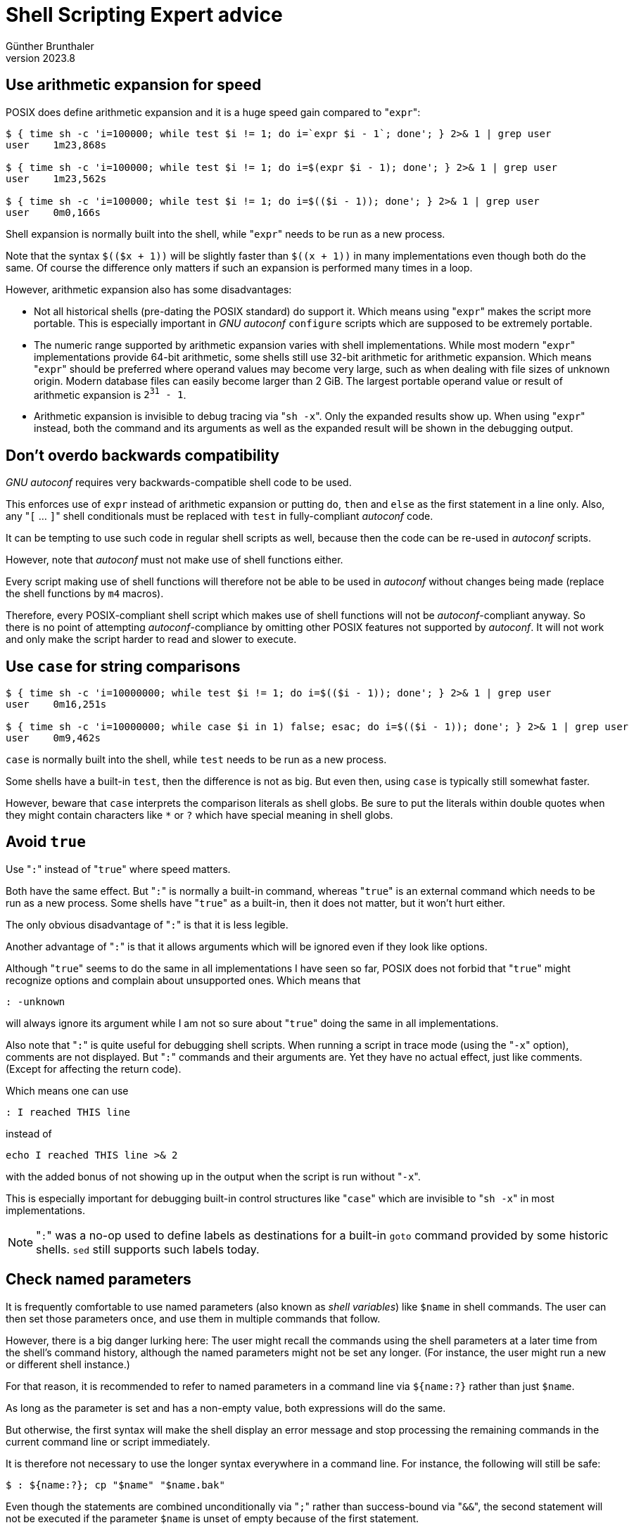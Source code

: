 ﻿Shell Scripting Expert advice
=============================
Günther Brunthaler
v2023.8


Use arithmetic expansion for speed
----------------------------------

POSIX does define arithmetic expansion and it is a huge speed gain compared to "`expr`":

----
$ { time sh -c 'i=100000; while test $i != 1; do i=`expr $i - 1`; done'; } 2>& 1 | grep user
user    1m23,868s

$ { time sh -c 'i=100000; while test $i != 1; do i=$(expr $i - 1); done'; } 2>& 1 | grep user
user    1m23,562s

$ { time sh -c 'i=100000; while test $i != 1; do i=$(($i - 1)); done'; } 2>& 1 | grep user
user    0m0,166s
----

Shell expansion is normally built into the shell, while "`expr`" needs to be run as a new process.

Note that the syntax `$(($x + 1))` will be slightly faster than `$((x + 1))` in many implementations even though both do the same. Of course the difference only matters if such an expansion is performed many times in a loop.

However, arithmetic expansion also has some disadvantages:

* Not all historical shells (pre-dating the POSIX standard) do support it. Which means using "`expr`" makes the script more portable. This is especially important in 'GNU autoconf' `configure` scripts which are supposed to be extremely portable.

* The numeric range supported by arithmetic expansion varies with shell implementations. While most modern "`expr`" implementations provide 64-bit arithmetic, some shells still use 32-bit arithmetic for arithmetic expansion. Which means "`expr`" should be preferred where operand values may become very large, such as when dealing with file sizes of unknown origin. Modern database files can easily become larger than 2 GiB. The largest portable operand value or result of arithmetic expansion is +2^31^ - 1+.

* Arithmetic expansion is invisible to debug tracing via "`sh -x`". Only the expanded results show up. When using "`expr`" instead, both the command and its arguments as well as the expanded result will be shown in the debugging output.


Don't overdo backwards compatibility
------------------------------------

'GNU autoconf' requires very backwards-compatible shell code to be used.

This enforces use of `expr` instead of arithmetic expansion or putting `do`, `then` and `else` as the first statement in a line only. Also, any "`[` ... `]`" shell conditionals must be replaced with `test` in fully-compliant 'autoconf' code.

It can be tempting to use such code in regular shell scripts as well, because then the code can be re-used in 'autoconf' scripts.

However, note that 'autoconf' must not make use of shell functions either.

Every script making use of shell functions will therefore not be able to be used in 'autoconf' without changes being made (replace the shell functions by `m4` macros).

Therefore, every POSIX-compliant shell script which makes use of shell functions will not be 'autoconf'-compliant anyway. So there is no point of attempting 'autoconf'-compliance by omitting other POSIX features not supported by 'autoconf'. It will not work and only make the script harder to read and slower to execute.


Use `case` for string comparisons
----------------------------------

----
$ { time sh -c 'i=10000000; while test $i != 1; do i=$(($i - 1)); done'; } 2>& 1 | grep user
user    0m16,251s

$ { time sh -c 'i=10000000; while case $i in 1) false; esac; do i=$(($i - 1)); done'; } 2>& 1 | grep user
user    0m9,462s
----

`case` is normally built into the shell, while `test` needs to be run as a new process. 

Some shells have a built-in `test`, then the difference is not as big. But even then, using `case` is typically still somewhat faster.

However, beware that `case` interprets the comparison literals as shell globs. Be sure to put the literals within double quotes when they might contain characters like `*` or `?` which have special meaning in shell globs.


Avoid `true`
------------

Use "`:`" instead of "`true`" where speed matters.

Both have the same effect. But "`:`" is normally a built-in command, whereas "`true`" is an external command which needs to be run as a new process. Some shells have "`true`" as a built-in, then it does not matter, but it won't hurt either.

The only obvious disadvantage of "`:`" is that it is less legible.

Another advantage of "`:`" is that it allows arguments which will be ignored even if they look like options.

Although "`true`" seems to do the same in all implementations I have seen so far, POSIX does not forbid that "`true`" might recognize options and complain about unsupported ones. Which means that

----
: -unknown
----

will always ignore its argument while I am not so sure about "`true`" doing the same in all implementations.

Also note that "`:`" is quite useful for debugging shell scripts. When running a script in trace mode (using the "`-x`" option), comments are not displayed. But "`:`" commands and their arguments are. Yet they have no actual effect, just like comments. (Except for affecting the return code).

Which means one can use

----
: I reached THIS line
----

instead of

----
echo I reached THIS line >& 2
----

with the added bonus of not showing up in the output when the script is run without "`-x`".

This is especially important for debugging built-in control structures like "`case`" which are invisible to "`sh -x`" in most implementations.

[NOTE]
"`:`" was a no-op used to define labels as destinations for a built-in `goto` command provided by some historic shells. `sed` still supports such labels today.


Check named parameters
----------------------

It is frequently comfortable to use named parameters (also known as 'shell variables') like `$name` in shell commands. The user can then set those parameters once, and use them in multiple commands that follow.

However, there is a big danger lurking here: The user might recall the commands using the shell parameters at a later time from the shell's command history, although the named parameters might not be set any longer. (For instance, the user might run a new or different shell instance.)

For that reason, it is recommended to refer to named parameters in a command line via `${name:?}` rather than just `$name`.

As long as the parameter is set and has a non-empty value, both expressions will do the same.

But otherwise, the first syntax will make the shell display an error message and stop processing the remaining commands in the current command line or script immediately.

It is therefore not necessary to use the longer syntax everywhere in a command line. For instance, the following will still be safe:

----
$ : ${name:?}; cp "$name" "$name.bak"
----

Even though the statements are combined unconditionally via "`;`" rather than success-bound via "`&&`", the second statement will not be executed if the parameter `$name` is unset of empty because of the first statement.

Note that this works even though the "`:`" is a null statement doing nothing with its arguments. But the evaluation of its arguments will be enough to make the shell abort the remaining statements of the command line if the parameter is empty or unset.

Of course, it is not necessary to use a null statement for checking only once. The following command line will have the same effect as the one before:

----
$ cp "${name:?}" "${name:?}.bak"
----

However, there is more parameter checking than necessary.


Avoid `local`
-------------

Although very useful, "`local`" has not been standardized by POSIX yet, so there is no guarantee all modern POSIX shells will support it (although most seem to).

Avoid it where strict POSIX-compliance might matter.

In simple cases, it is possible to replace `local` by positional arguments passed to a helper function.

For instance, replace

----
is_newer() {
        local f
        case $1 in
                -*) f=./$1;;
                *) f=$1
        esac
        test `find -H "$f" -prune -newer "$2" | wc -l` = 1 || return
}
----

with

----
is_newer_helper() {
	test `find -H "$1" -prune -newer "$2" | wc -l` = 1 || return
}

is_newer() {
	case $1 in
		-*) is_newer_helper "./$1" "$2";;
		*) is_newer_helper "$1" "$2"
	esac
}
----

In more complicated cases, replace `local` with support functions like the following:

----

push() {
        eval "stack_$stack_pointer=\$1"
        stack_pointer=$(($stack_pointer + 1))
}
stack_pointer=1
alias finally=push
alias scope=push

pushvar() {
        eval "stack_$stack_pointer=\$$1"
        stack_pointer=$(($stack_pointer + 1))
}

pop() {
        stack_pointer=$(($stack_pointer - 1))
        eval "$1=\$stack_$stack_pointer; unset stack_$stack_pointer"
}

var() {
        for var_3g68nwejh2pzvlw1kzu3hn0br; do
                if eval "
                        case \${$var_3g68nwejh2pzvlw1kzu3hn0br+set} in
                                '') false
                        esac"
                then
                        pushvar $var_3g68nwejh2pzvlw1kzu3hn0br
                        finally "pop $var_3g68nwejh2pzvlw1kzu3hn0br"
                else
                        finally "unset $var_3g68nwejh2pzvlw1kzu3hn0br"
                fi
        done
}

unwind() {
        while :
        do
                pop var_3g68nwejh2pzvlw1kzu3hn0br
                case $var_3g68nwejh2pzvlw1kzu3hn0br in
                        '') case $1 in '') break; esac;;
                        *) eval "$var_3g68nwejh2pzvlw1kzu3hn0br"
                esac
        done
}
----

Note that the above shell snippet is not compatible for usage with 'GNU autoconf'. It uses multiple constructs not supported by very old pre-POSIX shells that are supposed to be supported by 'autoconf'-generated `configure` scripts, such as `alias`, shell functions and arithmetic expansion.

Then, instead of

----
somefunc() {
	local a b c
	...
}
----

You can write

----
somefunc() {
	scope
		var a b c
		...
	unwind
}
----

which has quite the same effect, but is POSIX-compliant and more portable.

It is obviously slower than the built-in "`local`", but has the adavantage of also being much more powerful. For instance, one can do things like this:

----
somefunc() {
	scope
		var tmpf
		tmp=`mktemp -- "${TMPDIR:-/tmp}"/XXXXXX.tmp`
		finally 'rm -- "$tmp"'
		...
	unwind
}
----

Here the "`finally`" schedules a command for later execution at the time when "`unwind`" is run for the matching `scope`, so it cannot be forgotten to be done by the following code.

Which means, the above helper functions provide a simple form of 'destructors' for the shell script with zero additional cost (compared to just providing a "`local`"-replacement).


Note that the `rm` command in `finally` can still see the local contents of variable `$tmp`, because `finally` commands will be run before the affects of an earlier `var` in the same scope have been undone.


One important difference between "`local`" and "`scope`" needs to be considered, though: You must make sure to invoke "`unwind`" in order to restore the saved old variables values before returning from the function. "`local`" does not need this.

This is especially important when using "`return`" for early returns from the function. One needs to make sure that "`unwind`" is also called prior to every such early return.

Also note that "`scope`" works independent from the actually function call mechanism, which means several "`scope`/`unwind`"-blocks may be nested or be used serially within the same function:

----
somefunc() {
	scope
		var v1
		...
		# local $v1 visible here
		...
		scope
			var v2
			...
			# local $v1 and $v2 visible here
			...
			scope
				var v2
				...
				# $v1 from above but a new $v2 visible here
				...
			unwind
			...
			# same $v1 and $v2 visible here as before the nested previous scope
			...
		unwind
		...
		# only local $v1 visible here
		...
	unwind
	scope
		var v3
		...
		# only local $v3 visible here
		...
	unwind
}
----

Which means "`scope`"/"`unwind`" work very much like the curly braces in "`C`"-like languages, and are not restricted to function scope like the (sometimes) built-in "`local`" or local variables in `JavaScript`/`Python`.

However, a notable difference to actual 'C' curly braces is the fact that `scope` creates a dynamic scope rather than a lexical one. This allows something like this:

----
create_tmpfile() {
	result=`mktemp -- "${TMPDIR:-/tmp}"/XXXXXX.tmp`
	finally 'rm -- "$result"'
}

somefunc() {
	scope
		var result t1 t2 t3
		...
		create_tmpfile; t1=$result
		create_tmpfile; t2=$result
		create_tmpfile; t3=$result
		...
		# work with the three temporary files here
	unwind
	# All three temporary files have been deleted
}
----

Here, `create_tmpfile` can see (and modify) all local variables created by its callers.

Note how `create_tmpfile` assigns the pathname of the newly created file to the `$return` variable allocated by the caller.

Also note how it schedules a destructor even though it does not have its own `scope`. The destructor will be added to the `scope` of the caller and will thus be invoked when the caller invokes its own `unwind`.
